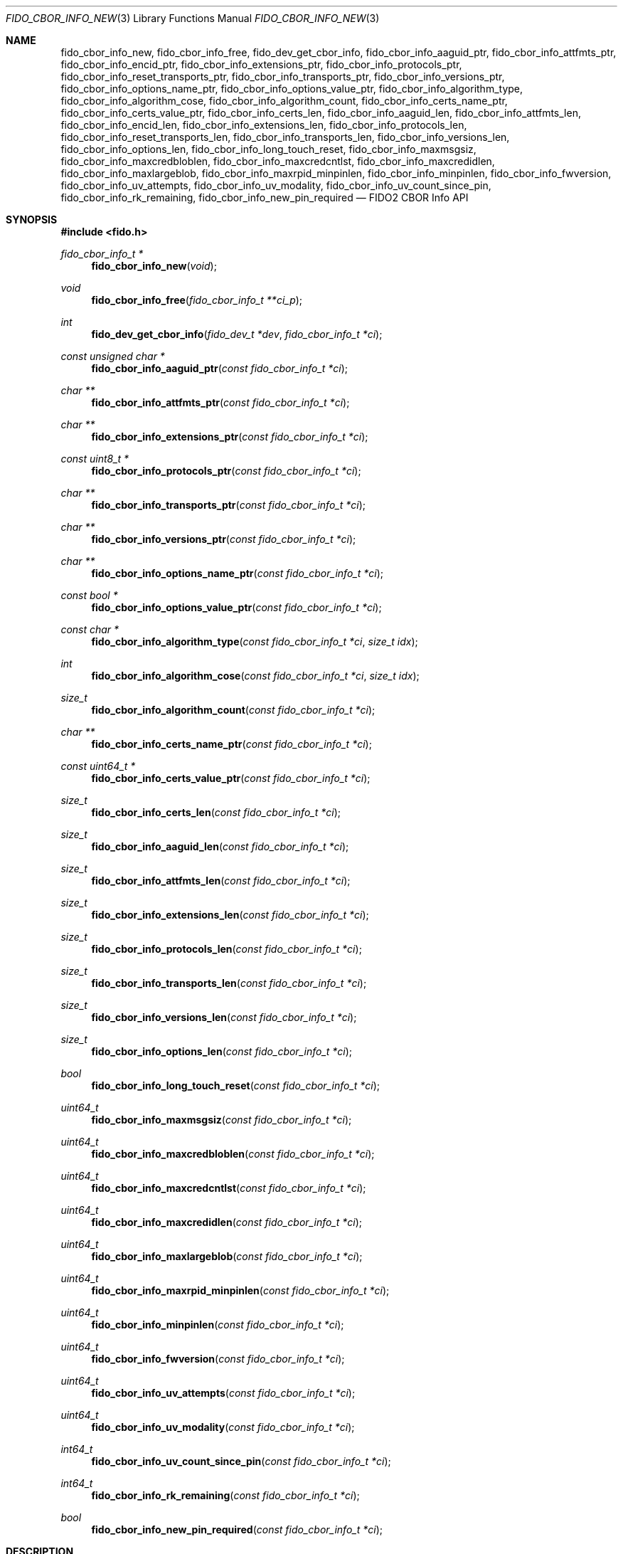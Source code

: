 .\" Copyright (c) 2018-2025 Yubico AB. All rights reserved.
.\"
.\" Redistribution and use in source and binary forms, with or without
.\" modification, are permitted provided that the following conditions are
.\" met:
.\"
.\"    1. Redistributions of source code must retain the above copyright
.\"       notice, this list of conditions and the following disclaimer.
.\"    2. Redistributions in binary form must reproduce the above copyright
.\"       notice, this list of conditions and the following disclaimer in
.\"       the documentation and/or other materials provided with the
.\"       distribution.
.\"
.\" THIS SOFTWARE IS PROVIDED BY THE COPYRIGHT HOLDERS AND CONTRIBUTORS
.\" "AS IS" AND ANY EXPRESS OR IMPLIED WARRANTIES, INCLUDING, BUT NOT
.\" LIMITED TO, THE IMPLIED WARRANTIES OF MERCHANTABILITY AND FITNESS FOR
.\" A PARTICULAR PURPOSE ARE DISCLAIMED. IN NO EVENT SHALL THE COPYRIGHT
.\" HOLDER OR CONTRIBUTORS BE LIABLE FOR ANY DIRECT, INDIRECT, INCIDENTAL,
.\" SPECIAL, EXEMPLARY, OR CONSEQUENTIAL DAMAGES (INCLUDING, BUT NOT
.\" LIMITED TO, PROCUREMENT OF SUBSTITUTE GOODS OR SERVICES; LOSS OF USE,
.\" DATA, OR PROFITS; OR BUSINESS INTERRUPTION) HOWEVER CAUSED AND ON ANY
.\" THEORY OF LIABILITY, WHETHER IN CONTRACT, STRICT LIABILITY, OR TORT
.\" (INCLUDING NEGLIGENCE OR OTHERWISE) ARISING IN ANY WAY OUT OF THE USE
.\" OF THIS SOFTWARE, EVEN IF ADVISED OF THE POSSIBILITY OF SUCH DAMAGE.
.\"
.\" SPDX-License-Identifier: BSD-2-Clause
.\"
.Dd $Mdocdate: April 22 2022 $
.Dt FIDO_CBOR_INFO_NEW 3
.Os
.Sh NAME
.Nm fido_cbor_info_new ,
.Nm fido_cbor_info_free ,
.Nm fido_dev_get_cbor_info ,
.Nm fido_cbor_info_aaguid_ptr ,
.Nm fido_cbor_info_attfmts_ptr ,
.Nm fido_cbor_info_encid_ptr ,
.Nm fido_cbor_info_extensions_ptr ,
.Nm fido_cbor_info_protocols_ptr ,
.Nm fido_cbor_info_reset_transports_ptr ,
.Nm fido_cbor_info_transports_ptr ,
.Nm fido_cbor_info_versions_ptr ,
.Nm fido_cbor_info_options_name_ptr ,
.Nm fido_cbor_info_options_value_ptr ,
.Nm fido_cbor_info_algorithm_type ,
.Nm fido_cbor_info_algorithm_cose ,
.Nm fido_cbor_info_algorithm_count ,
.Nm fido_cbor_info_certs_name_ptr ,
.Nm fido_cbor_info_certs_value_ptr ,
.Nm fido_cbor_info_certs_len ,
.Nm fido_cbor_info_aaguid_len ,
.Nm fido_cbor_info_attfmts_len ,
.Nm fido_cbor_info_encid_len ,
.Nm fido_cbor_info_extensions_len ,
.Nm fido_cbor_info_protocols_len ,
.Nm fido_cbor_info_reset_transports_len ,
.Nm fido_cbor_info_transports_len ,
.Nm fido_cbor_info_versions_len ,
.Nm fido_cbor_info_options_len ,
.Nm fido_cbor_info_long_touch_reset ,
.Nm fido_cbor_info_maxmsgsiz ,
.Nm fido_cbor_info_maxcredbloblen ,
.Nm fido_cbor_info_maxcredcntlst ,
.Nm fido_cbor_info_maxcredidlen ,
.Nm fido_cbor_info_maxlargeblob ,
.Nm fido_cbor_info_maxrpid_minpinlen ,
.Nm fido_cbor_info_minpinlen ,
.Nm fido_cbor_info_fwversion ,
.Nm fido_cbor_info_uv_attempts ,
.Nm fido_cbor_info_uv_modality ,
.Nm fido_cbor_info_uv_count_since_pin ,
.Nm fido_cbor_info_rk_remaining ,
.Nm fido_cbor_info_new_pin_required
.Nd FIDO2 CBOR Info API
.Sh SYNOPSIS
.In fido.h
.Ft fido_cbor_info_t *
.Fn fido_cbor_info_new "void"
.Ft void
.Fn fido_cbor_info_free "fido_cbor_info_t **ci_p"
.Ft int
.Fn fido_dev_get_cbor_info "fido_dev_t *dev" "fido_cbor_info_t *ci"
.Ft const unsigned char *
.Fn fido_cbor_info_aaguid_ptr "const fido_cbor_info_t *ci"
.Ft char **
.Fn fido_cbor_info_attfmts_ptr "const fido_cbor_info_t *ci"
.Ft char **
.Fn fido_cbor_info_extensions_ptr "const fido_cbor_info_t *ci"
.Ft const uint8_t *
.Fn fido_cbor_info_protocols_ptr "const fido_cbor_info_t *ci"
.Ft char **
.Fn fido_cbor_info_transports_ptr "const fido_cbor_info_t *ci"
.Ft char **
.Fn fido_cbor_info_versions_ptr "const fido_cbor_info_t *ci"
.Ft char **
.Fn fido_cbor_info_options_name_ptr "const fido_cbor_info_t *ci"
.Ft const bool *
.Fn fido_cbor_info_options_value_ptr "const fido_cbor_info_t *ci"
.Ft const char *
.Fn fido_cbor_info_algorithm_type "const fido_cbor_info_t *ci" "size_t idx"
.Ft int
.Fn fido_cbor_info_algorithm_cose "const fido_cbor_info_t *ci" "size_t idx"
.Ft size_t
.Fn fido_cbor_info_algorithm_count "const fido_cbor_info_t *ci"
.Ft char **
.Fn fido_cbor_info_certs_name_ptr "const fido_cbor_info_t *ci"
.Ft const uint64_t *
.Fn fido_cbor_info_certs_value_ptr "const fido_cbor_info_t *ci"
.Ft size_t
.Fn fido_cbor_info_certs_len "const fido_cbor_info_t *ci"
.Ft size_t
.Fn fido_cbor_info_aaguid_len "const fido_cbor_info_t *ci"
.Ft size_t
.Fn fido_cbor_info_attfmts_len "const fido_cbor_info_t *ci"
.Ft size_t
.Fn fido_cbor_info_extensions_len "const fido_cbor_info_t *ci"
.Ft size_t
.Fn fido_cbor_info_protocols_len "const fido_cbor_info_t *ci"
.Ft size_t
.Fn fido_cbor_info_transports_len "const fido_cbor_info_t *ci"
.Ft size_t
.Fn fido_cbor_info_versions_len "const fido_cbor_info_t *ci"
.Ft size_t
.Fn fido_cbor_info_options_len "const fido_cbor_info_t *ci"
.Ft bool
.Fn fido_cbor_info_long_touch_reset "const fido_cbor_info_t *ci"
.Ft uint64_t
.Fn fido_cbor_info_maxmsgsiz "const fido_cbor_info_t *ci"
.Ft uint64_t
.Fn fido_cbor_info_maxcredbloblen "const fido_cbor_info_t *ci"
.Ft uint64_t
.Fn fido_cbor_info_maxcredcntlst "const fido_cbor_info_t *ci"
.Ft uint64_t
.Fn fido_cbor_info_maxcredidlen "const fido_cbor_info_t *ci"
.Ft uint64_t
.Fn fido_cbor_info_maxlargeblob "const fido_cbor_info_t *ci"
.Ft uint64_t
.Fn fido_cbor_info_maxrpid_minpinlen "const fido_cbor_info_t *ci"
.Ft uint64_t
.Fn fido_cbor_info_minpinlen "const fido_cbor_info_t *ci"
.Ft uint64_t
.Fn fido_cbor_info_fwversion "const fido_cbor_info_t *ci"
.Ft uint64_t
.Fn fido_cbor_info_uv_attempts "const fido_cbor_info_t *ci"
.Ft uint64_t
.Fn fido_cbor_info_uv_modality "const fido_cbor_info_t *ci"
.Ft int64_t
.Fn fido_cbor_info_uv_count_since_pin "const fido_cbor_info_t *ci"
.Ft int64_t
.Fn fido_cbor_info_rk_remaining "const fido_cbor_info_t *ci"
.Ft bool
.Fn fido_cbor_info_new_pin_required "const fido_cbor_info_t *ci"
.Sh DESCRIPTION
The
.Fn fido_cbor_info_new
function returns a pointer to a newly allocated, empty
.Vt fido_cbor_info_t
type.
If memory cannot be allocated, NULL is returned.
.Pp
The
.Fn fido_cbor_info_free
function releases the memory backing
.Fa *ci_p ,
where
.Fa *ci_p
must have been previously allocated by
.Fn fido_cbor_info_new .
On return,
.Fa *ci_p
is set to NULL.
Either
.Fa ci_p
or
.Fa *ci_p
may be NULL, in which case
.Fn fido_cbor_info_free
is a NOP.
.Pp
The
.Fn fido_dev_get_cbor_info
function transmits a
.Dv CTAP_CBOR_GETINFO
command to
.Fa dev
and fills
.Fa ci
with attributes retrieved from the command's response.
The
.Fn fido_dev_get_cbor_info
function may block.
.Pp
The
.Fn fido_cbor_info_aaguid_ptr ,
.Fn fido_cbor_info_attfmts_ptr ,
.Fn fido_cbor_info_encid_ptr ,
.Fn fido_cbor_info_extensions_ptr ,
.Fn fido_cbor_info_protocols_ptr ,
.Fn fido_cbor_info_reset_transports_ptr ,
.Fn fido_cbor_info_transports_ptr ,
and
.Fn fido_cbor_info_versions_ptr
functions return pointers to the authenticator attestation GUID,
supported attestation formats, encrypted identifier, supported
extensions, PIN protocol, transports for authenticator reset,
transports, and CTAP version strings of
.Fa ci .
The corresponding length of a given attribute can be
obtained by
.Fn fido_cbor_info_aaguid_len ,
.Fn fido_cbor_info_attfmts_len ,
.Fn fido_cbor_info_encid_len ,
.Fn fido_cbor_info_extensions_len ,
.Fn fido_cbor_info_protocols_len ,
.Fn fido_cbor_info_reset_transports_len ,
.Fn fido_cbor_info_transports_len ,
or
.Fn fido_cbor_info_versions_len .
.Pp
The
.Fn fido_cbor_info_options_name_ptr
and
.Fn fido_cbor_info_options_value_ptr
functions return pointers to the array of option names and their
respective values
in
.Fa ci .
The length of the options array is returned by
.Fn fido_cbor_info_options_len .
.Pp
The
.Fn fido_cbor_info_algorithm_count
function returns the number of supported algorithms in
.Fa ci .
The
.Fn fido_cbor_info_algorithm_cose
function returns the COSE identifier of algorithm
.Fa idx
in
.Fa ci ,
or 0 if the COSE identifier is unknown or unset.
The
.Fn fido_cbor_info_algorithm_type
function returns the type of algorithm
.Fa idx
in
.Fa ci ,
or NULL if the type is unset.
Please note that the first algorithm in
.Fa ci
has an
.Fa idx
(index) value of 0.
.Pp
The
.Fn fido_cbor_info_certs_name_ptr
and
.Fn fido_cbor_info_certs_value_ptr
functions return pointers to the array of certification names and their
respective values
in
.Fa ci .
The length of the certifications array is returned by
.Fn fido_cbor_info_certs_len .
.Pp
The
.Fn fido_cbor_info_maxmsgsiz
function returns the maximum message size attribute of
.Fa ci .
.Pp
The
.Fn fido_cbor_info_maxcredbloblen
function returns the maximum
.Dq credBlob
length in bytes supported by the authenticator as reported in
.Fa ci .
.Pp
The
.Fn fido_cbor_info_maxcredcntlst
function returns the maximum supported number of credentials in
a single credential ID list as reported in
.Fa ci .
.Pp
The
.Fn fido_cbor_info_maxcredidlen
function returns the maximum supported length of a credential ID
as reported in
.Fa ci .
.Pp
The
.Fn fido_cbor_info_maxrpid_minpinlen
function returns the maximum number of RP IDs that may be passed to
.Xr fido_dev_set_pin_minlen_rpid 3 ,
as reported in
.Fa ci .
The minimum PIN length attribute is a CTAP 2.1 addition.
If the attribute is not advertised by the authenticator, the
.Fn fido_cbor_info_maxrpid_minpinlen
function returns zero.
.Pp
The
.Fn fido_cbor_info_maxlargeblob
function returns the maximum length in bytes of an authenticator's
serialized largeBlob array as reported in
.Fa ci .
.Pp
The
.Fn fido_cbor_info_minpinlen
function returns the minimum PIN length enforced by the
authenticator as reported in
.Fa ci .
The minimum PIN length attribute is a CTAP 2.1 addition.
If the attribute is not advertised by the authenticator, the
.Fn fido_cbor_info_minpinlen
function returns zero.
.Pp
The
.Fn fido_cbor_info_fwversion
function returns the firmware version attribute of
.Fa ci .
.Pp
The
.Fn fido_cbor_info_uv_attempts
function returns the number of UV attempts that the platform may
attempt before falling back to PIN authentication.
If 1, then all
.Xr fido_dev_get_uv_retry_count 3
retries are handled internally by the authenticator and the
platform may only attempt non-PIN UV once.
The UV attempts attribute is a CTAP 2.1 addition.
If the attribute is not advertised by the authenticator,
the
.Fn fido_cbor_info_uv_attempts
function returns zero.
.Pp
The
.Fn fido_cbor_info_uv_count_since_pin
function returns the number of built-in UV operations since the last
PIN entry.
The UV count since last PIN entry attribute is a CTAP 2.3 addition.
If the attribute is not advertised by the authenticator, the
.Fn fido_cbor_info_uv_count_since_pin
function returns -1.
.Pp
The
.Fn fido_cbor_info_uv_modality
function returns a bitmask representing different UV modes
supported by the authenticator, as defined in the FIDO Registry of
Predefined Values and reported in
.Fa ci .
See the
.Em FIDO_UV_MODE_*
definitions in
.In fido/param.h
for the set of values defined by libfido2 and a brief description
of each.
The UV modality attribute is a CTAP 2.1 addition.
If the attribute is not advertised by the authenticator, the
.Fn fido_cbor_info_uv_modality
function returns zero.
.Pp
The
.Fn fido_cbor_info_rk_remaining
function returns the estimated number of additional
resident/discoverable credentials that can be stored on the
authenticator as reported in
.Fa ci .
The estimated number of remaining resident credentials is a
CTAP 2.1 addition.
If the attribute is not advertised by the authenticator, the
.Fn fido_cbor_info_rk_remaining
function returns -1.
.Pp
The
.Fn fido_cbor_info_new_pin_required
function returns whether a new PIN is required by the authenticator
as reported in
.Fa ci .
If
.Fn fido_cbor_info_new_pin_required
returns true, operations requiring PIN authentication will fail
until a new PIN is set on the authenticator.
The
.Xr fido_dev_set_pin 3
function can be used to set a new PIN.
.Pp
The
.Fn fido_cbor_info_long_touch_reset
function returns true if a long touch is required to reset the
authenticator.
The long touch for reset attribute is a CTAP 2.3 addition.
If the attribute is not advertised by the authenticator, the
.Fn fido_cbor_info_long_touch_reset
function returns false.
.Pp
A complete example of how to use these functions can be found in the
.Pa example/info.c
file shipped with
.Em libfido2 .
.Sh RETURN VALUES
The
.Fn fido_cbor_info_aaguid_ptr ,
.Fn fido_cbor_info_extensions_ptr ,
.Fn fido_cbor_info_protocols_ptr ,
.Fn fido_cbor_info_transports_ptr ,
.Fn fido_cbor_info_versions_ptr ,
.Fn fido_cbor_info_options_name_ptr ,
and
.Fn fido_cbor_info_options_value_ptr
functions return NULL if the respective field in
.Fa ci
is absent.
If not NULL, returned pointers are guaranteed to exist until any
API function that takes
.Fa ci
without the
.Em const
qualifier is invoked.
.Sh SEE ALSO
.Xr fido_dev_get_uv_retry_count 3 ,
.Xr fido_dev_open 3 ,
.Xr fido_dev_set_pin 3 ,
.Xr fido_dev_set_pin_minlen_rpid 3
.Rs
.%D 2021-05-25
.%O Review Draft, Version 2.2
.%Q FIDO Alliance
.%R FIDO Registry of Predefined Values
.%U https://fidoalliance.org/specs/common-specs/fido-registry-v2.2-rd-20210525.html
.Re
